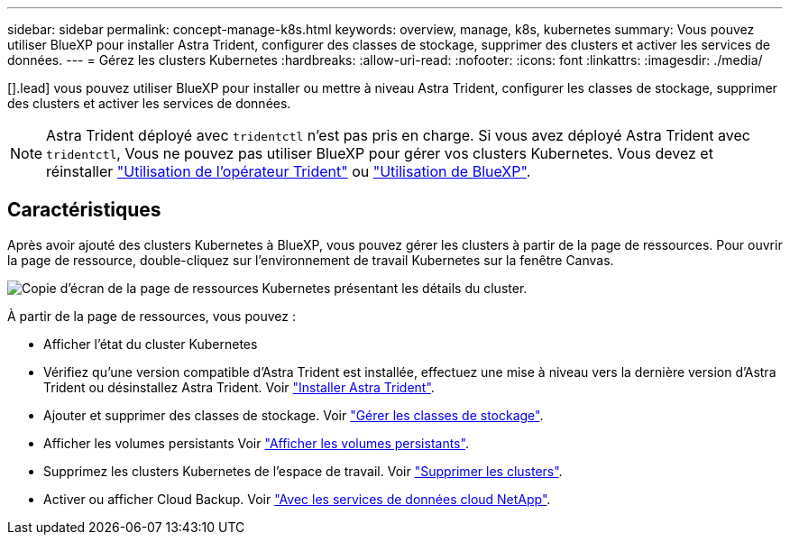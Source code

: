 ---
sidebar: sidebar 
permalink: concept-manage-k8s.html 
keywords: overview, manage, k8s, kubernetes 
summary: Vous pouvez utiliser BlueXP pour installer Astra Trident, configurer des classes de stockage, supprimer des clusters et activer les services de données. 
---
= Gérez les clusters Kubernetes
:hardbreaks:
:allow-uri-read: 
:nofooter: 
:icons: font
:linkattrs: 
:imagesdir: ./media/


[].lead] vous pouvez utiliser BlueXP pour installer ou mettre à niveau Astra Trident, configurer les classes de stockage, supprimer des clusters et activer les services de données.


NOTE: Astra Trident déployé avec `tridentctl` n'est pas pris en charge. Si vous avez déployé Astra Trident avec `tridentctl`, Vous ne pouvez pas utiliser BlueXP pour gérer vos clusters Kubernetes. Vous devez  et réinstaller link:https://docs.netapp.com/us-en/trident/trident-get-started/kubernetes-deploy-operator.html["Utilisation de l'opérateur Trident"^] ou link:./tasks/task-k8s-manage-trident.html["Utilisation de BlueXP"].



== Caractéristiques

Après avoir ajouté des clusters Kubernetes à BlueXP, vous pouvez gérer les clusters à partir de la page de ressources. Pour ouvrir la page de ressource, double-cliquez sur l'environnement de travail Kubernetes sur la fenêtre Canvas.

image:screenshot-k8s-resource-page.png["Copie d'écran de la page de ressources Kubernetes présentant les détails du cluster."]

À partir de la page de ressources, vous pouvez :

* Afficher l'état du cluster Kubernetes
* Vérifiez qu'une version compatible d'Astra Trident est installée, effectuez une mise à niveau vers la dernière version d'Astra Trident ou désinstallez Astra Trident. Voir link:./task/task-k8s-manage-trident.html["Installer Astra Trident"].
* Ajouter et supprimer des classes de stockage. Voir link:./task/task-k8s-manage-storage-classes.html["Gérer les classes de stockage"].
* Afficher les volumes persistants Voir link:./task/task-k8s-manage-persistent-volumes.html["Afficher les volumes persistants"].
* Supprimez les clusters Kubernetes de l'espace de travail. Voir link:./task/task-k8s-manage-remove-cluster.html["Supprimer les clusters"].
* Activer ou afficher Cloud Backup. Voir link:./task/task-kubernetes-enable-services.html["Avec les services de données cloud NetApp"].

